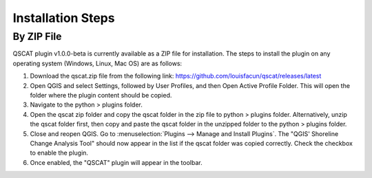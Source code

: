 Installation Steps
==================

By ZIP File
-----------

QSCAT plugin v1.0.0-beta is currently available as a ZIP file for installation. The steps to install the plugin on any operating system (Windows, Linux, Mac OS) are as follows:

1. Download the qscat.zip file from the following link: https://github.com/louisfacun/qscat/releases/latest
2. Open QGIS and select Settings, followed by User Profiles, and then Open Active Profile Folder. This will open the folder where the plugin content should be copied.
3. Navigate to the python > plugins folder.
4. Open the qscat zip folder and copy the qscat folder in the zip file to python > plugins folder. Alternatively,  unzip the qscat folder first, then copy and paste the qscat folder in the unzipped folder to the python > plugins folder. 
5. Close and reopen QGIS. Go to :menuselection:`Plugins --> Manage and Install Plugins`. The "QGIS' Shoreline Change Analysis Tool" should now appear in the list if the qscat folder was copied correctly. Check the checkbox to enable the plugin.
6. Once enabled, the "QSCAT" plugin will appear in the toolbar.